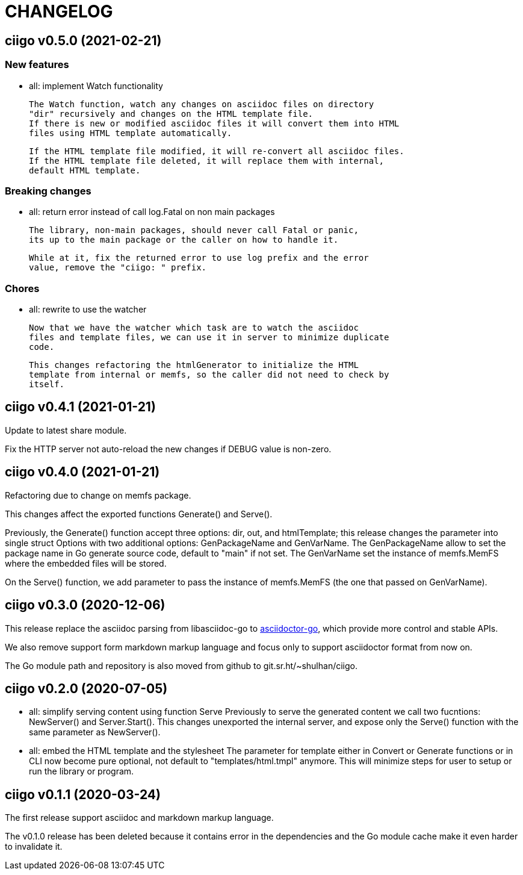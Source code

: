 =  CHANGELOG

==  ciigo v0.5.0 (2021-02-21)

=== New features

* all: implement Watch functionality

  The Watch function, watch any changes on asciidoc files on directory
  "dir" recursively and changes on the HTML template file.
  If there is new or modified asciidoc files it will convert them into HTML
  files using HTML template automatically.

  If the HTML template file modified, it will re-convert all asciidoc files.
  If the HTML template file deleted, it will replace them with internal,
  default HTML template.

=== Breaking changes

* all: return error instead of call log.Fatal on non main packages

  The library, non-main packages, should never call Fatal or panic,
  its up to the main package or the caller on how to handle it.

  While at it, fix the returned error to use log prefix and the error
  value, remove the "ciigo: " prefix.

=== Chores

* all: rewrite to use the watcher

  Now that we have the watcher which task are to watch the asciidoc
  files and template files, we can use it in server to minimize duplicate
  code.

  This changes refactoring the htmlGenerator to initialize the HTML
  template from internal or memfs, so the caller did not need to check by
  itself.


==  ciigo v0.4.1 (2021-01-21)

Update to latest share module.

Fix the HTTP server not auto-reload the new changes if DEBUG value is
non-zero.


==  ciigo v0.4.0 (2021-01-21)

Refactoring due to change on memfs package.

This changes affect the exported functions Generate() and Serve().

Previously, the Generate() function accept three options: dir, out,
and htmlTemplate; this release changes the parameter into single struct
Options with two additional options: GenPackageName and GenVarName.
The GenPackageName allow to set the package name in Go generate source
code, default to "main" if not set.
The GenVarName set the instance of memfs.MemFS where the embedded
files will be stored.

On the Serve() function, we add parameter to pass the instance of
memfs.MemFS (the one that passed on GenVarName).


==  ciigo v0.3.0 (2020-12-06)

This release replace the asciidoc parsing from libasciidoc-go to
https://sr.ht/~shulhan/asciidoctor-go[asciidoctor-go], which provide more
control and stable APIs.

We also remove support form markdown markup language and focus only to support
asciidoctor format from now on.

The Go module path and repository is also moved from github to
git.sr.ht/~shulhan/ciigo.


==  ciigo v0.2.0 (2020-07-05)

* all: simplify serving content using function Serve
  Previously to serve the generated content we call two fucntions:
  NewServer() and Server.Start().
  This changes unexported the internal server, and expose only the Serve()
  function with the same parameter as NewServer().

* all: embed the HTML template and the stylesheet
  The parameter for template either in Convert or Generate functions or
  in CLI now become pure optional, not default to "templates/html.tmpl"
  anymore.
  This will minimize steps for user to setup or run the library or program.

==  ciigo v0.1.1 (2020-03-24)

The first release support asciidoc and markdown markup language.

The v0.1.0 release has been deleted because it contains error in the
dependencies and the Go module cache make it even harder to invalidate it.

